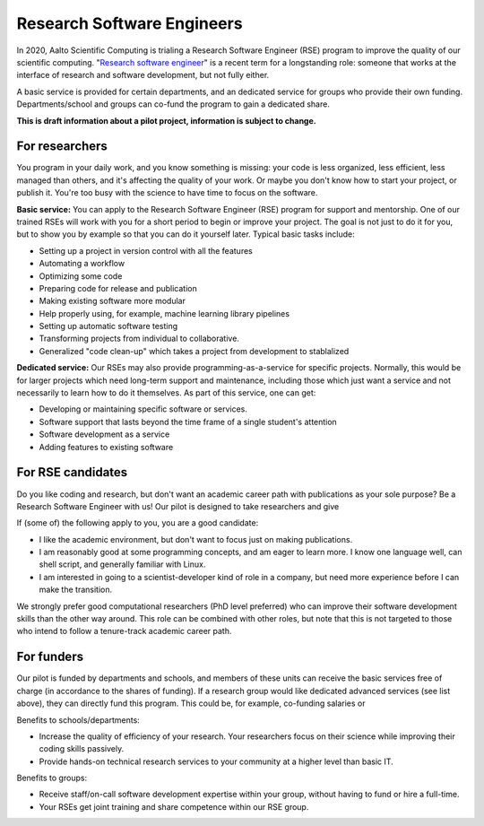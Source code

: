 Research Software Engineers
===========================

In 2020, Aalto Scientific Computing is trialing a Research Software
Engineer (RSE) program to improve the quality of our scientific
computing.  "`Research software engineer <rse-def_>`_" is a recent
term for a longstanding role: someone that works at the interface of
research and software development, but not fully either.

.. _rse-def: https://rse.ac.uk/who/

A basic service is provided for certain departments, and an dedicated
service for groups who provide their own funding.  Departments/school
and groups can co-fund the program to gain a dedicated share.

**This is draft information about a pilot project, information is
subject to change.**



For researchers
---------------

You program in your daily work, and you know something is missing:
your code is less organized, less efficient, less managed than others,
and it's affecting the quality of your work.  Or maybe you don't know
how to start your project, or publish it.  You're too busy with the
science to have time to focus on the software.

**Basic service:** You can apply to the Research Software Engineer
(RSE) program for support and mentorship.  One of our trained RSEs
will work with you for a short period to begin or improve your
project.  The goal is not just to do it for you, but to show you by
example so that you can do it yourself later.  Typical basic tasks
include:

* Setting up a project in version control with all the features
* Automating a workflow
* Optimizing some code
* Preparing code for release and publication
* Making existing software more modular
* Help properly using, for example, machine learning library
  pipelines
* Setting up automatic software testing
* Transforming projects from individual to collaborative.
* Generalized "code clean-up" which takes a project from development
  to stablalized

**Dedicated service:** Our RSEs may also provide
programming-as-a-service for specific projects.  Normally, this would
be for larger projects which need long-term support and maintenance,
including those which just want a service and not necessarily to learn
how to do it themselves.  As part of this service, one can get:

* Developing or maintaining specific software or services.
* Software support that lasts beyond the time frame of a single
  student's attention
* Software development as a service
* Adding features to existing software



For RSE candidates
------------------

Do you like coding and research, but don't want an academic career
path with publications as your sole purpose?  Be a Research Software
Engineer with us!  Our pilot is designed to take researchers and give

If (some of) the following apply to you, you are a good candidate:

* I like the academic environment, but don't want to focus just on
  making publications.
* I am reasonably good at some programming concepts, and am eager to
  learn more.  I know one language well, can shell script, and
  generally familiar with Linux.
* I am interested in going to a scientist-developer kind of role in a
  company, but need more experience before I can make the transition.

We strongly prefer good computational researchers (PhD level
preferred) who can improve their software development skills than the
other way around.  This role can be combined with other roles, but
note that this is not targeted to those who intend to follow a
tenure-track academic career path.



For funders
-----------

Our pilot is funded by departments and schools, and members of these
units can receive the basic services free of charge (in accordance to
the shares of funding).  If a research group would like dedicated
advanced services (see list above), they can directly fund this
program.  This could be, for example, co-funding salaries or

Benefits to schools/departments:

* Increase the quality of efficiency of your research.  Your
  researchers focus on their science while improving their coding
  skills passively.
* Provide hands-on technical research services to your community at a
  higher level than basic IT.

Benefits to groups:

* Receive staff/on-call software development expertise within your
  group, without having to fund or hire a full-time.
* Your RSEs get joint training and share competence within our RSE
  group.


